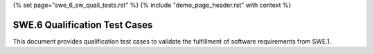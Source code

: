 {% set page="swe_6_sw_quali_tests.rst" %}
{% include "demo_page_header.rst" with context %}

.. _SWE6_Qualification_Tests:

SWE.6 Qualification Test Cases
==============================

This document provides qualification test cases to validate the fulfillment of software requirements from SWE.1.

.. test:: Lane Detection Qualification
   :id: TEST_QUAL_001
   :links: SWREQ_001, SWREQ_002, SWREQ_003

   Qualify the lane detection functionality by verifying its accuracy in identifying lane markings and providing corrective steering under specified conditions.

.. test:: Adaptive Cruise Control Qualification
   :id: TEST_QUAL_002
   :links: SWREQ_004, SWREQ_005, SWREQ_013

   Qualify the adaptive cruise control by testing its ability to measure distances and adjust speed dynamically in accordance with defined safety parameters.

.. test:: Collision Avoidance Qualification
   :id: TEST_QUAL_003
   :links: SWREQ_006, SWREQ_007, SWREQ_015

   Qualify the collision avoidance system by ensuring it can detect potential collisions and execute emergency braking effectively.

.. test:: Pedestrian Safety Qualification
   :id: TEST_QUAL_004
   :links: SWREQ_008, SWREQ_009, SWREQ_010

   Qualify the pedestrian safety system by testing its detection, alerting, and emergency braking functionalities in predefined scenarios.

.. test:: Integrated Qualification Test
   :id: TEST_QUAL_005
   :links: SWREQ_001, SWREQ_004, SWREQ_006, SWREQ_008

   Qualify the integration of lane detection, adaptive cruise control, collision avoidance, and pedestrian detection for seamless functionality and safety compliance.
